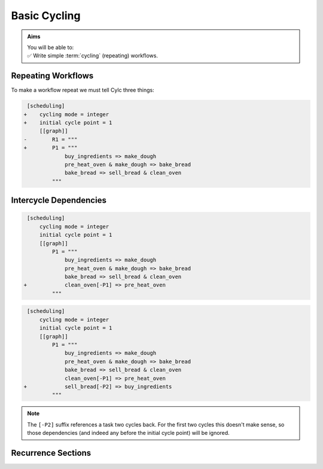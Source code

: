 .. _tutorial-integer-cycling:

Basic Cycling
=============

.. admonition:: Aims
   :class: aims

   | You will be able to:
   | ✅ Write simple :term:`cycling` (repeating) workflows.


Repeating Workflows
-------------------

.. ifnotslides::

   You may want to repeat the same workflow multiple times. In Cylc this
   is called :term:`cycling`, and each repetition is called a :term:`cycle`.

   Each :term:`cycle` is given a unique label, called a
   :term:`cycle point`. For now these will be integers, but *they can also be
   datetimes* as we will see in the next section.

To make a workflow repeat we must tell Cylc three things:

.. ifslides::

   * :term:`recurrence`
   * :term:`initial cycle point`
   * :term:`final cycle point` (Optional)

.. ifnotslides::

   The :term:`recurrence`.
      How often to repeat the workflow (or part of it).
   The :term:`initial cycle point`.
      The cycle point to start from.
   The :term:`final cycle point` (optional).
      We can also tell Cylc where to stop the workflow.

.. nextslide::

.. ifnotslides::

   Let's take the bakery example from the previous section. Bread is
   baked in batches so the bakery will repeat this workflow for each
   batch. We can make the workflow repeat by adding three lines:

.. code-block:: diff

    [scheduling]
   +    cycling mode = integer
   +    initial cycle point = 1
        [[graph]]
   -        R1 = """
   +        P1 = """
                buy_ingredients => make_dough
                pre_heat_oven & make_dough => bake_bread
                bake_bread => sell_bread & clean_oven
            """

.. nextslide::

.. ifnotslides::

   * ``cycling mode = integer`` tells Cylc to give our :term:`cycle points
     <cycle point>` integer labels.
   * ``initial cycle point = 1`` tells Cylc to start counting cycle points
     from 1.
   * ``P1`` is the :term:`recurrence`; a ``P1`` :term:`graph string`
     repeats at every integer :term:`cycle point`.

   The first three :term:`cycles<cycle>` look like this, with the entire
   workflow repeated at each cycle point:

.. digraph:: example
   :align: center

   size = "7,15"

   subgraph cluster_1 {
       label = 1
       style = dashed
       "1/pur" [label="buy_ingredients\n1"]
       "1/mak" [label="make_dough\n1"]
       "1/bak" [label="bake_bread\n1"]
       "1/sel" [label="sell_bread\n1"]
       "1/cle" [label="clean_oven\n1"]
       "1/pre" [label="pre_heat_oven\n1"]
   }

   subgraph cluster_2 {
       label = 2
       style = dashed
       "2/pur" [label="buy_ingredients\n2"]
       "2/mak" [label="make_dough\n2"]
       "2/bak" [label="bake_bread\n2"]
       "2/sel" [label="sell_bread\n2"]
       "2/cle" [label="clean_oven\n2"]
       "2/pre" [label="pre_heat_oven\n2"]
   }

   subgraph cluster_3 {
       label = 3
       style = dashed
       "3/pur" [label="buy_ingredients\n3"]
       "3/mak" [label="make_dough\n3"]
       "3/bak" [label="bake_bread\n3"]
       "3/sel" [label="sell_bread\n3"]
       "3/cle" [label="clean_oven\n3"]
       "3/pre" [label="pre_heat_oven\n3"]
   }

   "1/pur" -> "1/mak" -> "1/bak" -> "1/sel"
   "1/pre" -> "1/bak" -> "1/cle"
   "2/pur" -> "2/mak" -> "2/bak" -> "2/sel"
   "2/pre" -> "2/bak" -> "2/cle"
   "3/pur" -> "3/mak" -> "3/bak" -> "3/sel"
   "3/pre" -> "3/bak" -> "3/cle"

.. ifnotslides::

   The number under each task shows which :term:`cycle point` it belongs to.


Intercycle Dependencies
-----------------------

.. ifnotslides::

   We've just seen how to write a workflow that repeats every :term:`cycle`.

   Cylc runs tasks as soon as their dependencies are met, regardless of cycle
   point, so cycles will not necessarily run in order. This can be efficient,
   but it could also cause problems. For instance we could find ourselves
   pre-heating the oven in one cycle while still cleaning it in another.

   To resolve this we can add :term:`dependencies<dependency>` *between*
   cycles, to the graph. To ensure that ``clean_oven`` completes before
   ``pre_heat_oven`` starts in the next cycle, we can write this:

   .. code-block:: cylc-graph

      clean_oven[-P1] => pre_heat_oven

   In a ``P1`` recurrence, the suffix ``[-P1]`` means *the previous cycle point*,
   Similarly, ``[-P2]`` refers back two cycles. The new dependency can be added
   to the workflow graph like this:

.. code-block:: diff

    [scheduling]
        cycling mode = integer
        initial cycle point = 1
        [[graph]]
            P1 = """
                buy_ingredients => make_dough
                pre_heat_oven & make_dough => bake_bread
                bake_bread => sell_bread & clean_oven
   +            clean_oven[-P1] => pre_heat_oven
            """

.. nextslide::

.. ifnotslides::

   And the resulting workflow looks like this:

.. digraph:: example
   :align: center

   size = "7,15"

   subgraph cluster_1 {
       label = 1
       style = dashed
       "1/pur" [label="buy_ingredients\n1"]
       "1/mak" [label="make_dough\n1"]
       "1/bak" [label="bake_bread\n1"]
       "1/sel" [label="sell_bread\n1"]
       "1/cle" [label="clean_oven\n1"]
       "1/pre" [label="pre_heat_oven\n1"]
   }

   subgraph cluster_2 {
       label = 2
       style = dashed
       "2/pur" [label="buy_ingredients\n2"]
       "2/mak" [label="make_dough\n2"]
       "2/bak" [label="bake_bread\n2"]
       "2/sel" [label="sell_bread\n2"]
       "2/cle" [label="clean_oven\n2"]
       "2/pre" [label="pre_heat_oven\n2"]
   }

   subgraph cluster_3 {
       label = 3
       style = dashed
       "3/pur" [label="buy_ingredients\n3"]
       "3/mak" [label="make_dough\n3"]
       "3/bak" [label="bake_bread\n3"]
       "3/sel" [label="sell_bread\n3"]
       "3/cle" [label="clean_oven\n3"]
       "3/pre" [label="pre_heat_oven\n3"]
   }

   "1/pur" -> "1/mak" -> "1/bak" -> "1/sel"
   "1/pre" -> "1/bak" -> "1/cle"
   "1/cle" -> "2/pre"
   "2/pur" -> "2/mak" -> "2/bak" -> "2/sel"
   "2/pre" -> "2/bak" -> "2/cle"
   "2/cle" -> "3/pre"
   "3/pur" -> "3/mak" -> "3/bak" -> "3/sel"
   "3/pre" -> "3/bak" -> "3/cle"

.. nextslide::

.. ifnotslides::

   The :term:`intercycle dependency` forces the connected tasks, in
   different cycle points, to run in order.

   Note that the ``buy_ingredients`` task has no arrows pointing at it.
   This means it has no *parent tasks* to wait on, upstream in the graph.
   Consequently all ``buy_ingredients`` tasks (out to a configurable
   :term:`runahead limit`) want to run straight away.
   This could cause our bakery to run into cash-flow problems by purchasing
   ingredients too far in advance of using them.

   To solve this problem without running out of ingredients, the bakery wants
   to purchase ingredients two batches ahead. This can be achieved by adding
   the following dependency:

.. ifslides::

   We need ``buy_ingredients`` to be dependent on ``sell_bread`` from
   two cycles before.

.. nextslide::

.. code-block:: diff

    [scheduling]
        cycling mode = integer
        initial cycle point = 1
        [[graph]]
            P1 = """
                buy_ingredients => make_dough
                pre_heat_oven & make_dough => bake_bread
                bake_bread => sell_bread & clean_oven
                clean_oven[-P1] => pre_heat_oven
   +            sell_bread[-P2] => buy_ingredients
            """

.. nextslide::

.. ifnotslides::

   This means that ``buy_ingredients`` will run after the ``sell_bread`` task
   two cycles earlier.

.. note::

   The ``[-P2]`` suffix references a task two cycles back. For the first two
   cycles this doesn't make sense, so those dependencies (and indeed any before
   the initial cycle point) will be ignored.

.. digraph:: example
   :align: center

   size = "4.5,15"

   subgraph cluster_1 {
       label = 1
       style = dashed
       "1/pur" [label="buy_ingredients\n1"]
       "1/mak" [label="make_dough\n1"]
       "1/bak" [label="bake_bread\n1"]
       "1/sel" [label="sell_bread\n1"]
       "1/cle" [label="clean_oven\n1"]
       "1/pre" [label="pre_heat_oven\n1"]
   }

   subgraph cluster_2 {
       label = 2
       style = dashed
       "2/pur" [label="buy_ingredients\n2"]
       "2/mak" [label="make_dough\n2"]
       "2/bak" [label="bake_bread\n2"]
       "2/sel" [label="sell_bread\n2"]
       "2/cle" [label="clean_oven\n2"]
       "2/pre" [label="pre_heat_oven\n2"]
   }

   subgraph cluster_3 {
       label = 3
       style = dashed
       "3/pur" [label="buy_ingredients\n3"]
       "3/mak" [label="make_dough\n3"]
       "3/bak" [label="bake_bread\n3"]
       "3/sel" [label="sell_bread\n3"]
       "3/cle" [label="clean_oven\n3"]
       "3/pre" [label="pre_heat_oven\n3"]
   }

   subgraph cluster_4 {
       label = 4
       style = dashed
       "4/pur" [label="buy_ingredients\n4"]
       "4/mak" [label="make_dough\n4"]
       "4/bak" [label="bake_bread\n4"]
       "4/sel" [label="sell_bread\n4"]
       "4/cle" [label="clean_oven\n4"]
       "4/pre" [label="pre_heat_oven\n4"]
   }

   "1/pur" -> "1/mak" -> "1/bak" -> "1/sel"
   "1/pre" -> "1/bak" -> "1/cle"
   "1/cle" -> "2/pre"
   "1/sel" -> "3/pur"
   "2/pur" -> "2/mak" -> "2/bak" -> "2/sel"
   "2/pre" -> "2/bak" -> "2/cle"
   "2/cle" -> "3/pre"
   "2/sel" -> "4/pur"
   "3/pur" -> "3/mak" -> "3/bak" -> "3/sel"
   "3/pre" -> "3/bak" -> "3/cle"
   "3/cle" -> "4/pre"
   "4/pur" -> "4/mak" -> "4/bak" -> "4/sel"
   "4/pre" -> "4/bak" -> "4/cle"


Recurrence Sections
-------------------

.. ifnotslides::

      In the previous examples we used a
      ``P1``:term:`recurrence` to make the workflow repeat at successive integer
      cycle points. Similarly ``P2`` means repeat every *other* cycle, and so
      on. We can use multiple recurrences to build more complex workflows:

      .. code-block:: cylc

         [scheduling]
            cycling mode = integer
            initial cycle point = 1
            [[graph]]
               # Repeat every cycle.
               P1 = foo
               # Repeat every second cycle.
               P2 = bar
               # Repeat every third cycle.
               P3 = baz

      .. image:: ../../img/recurrence-sections.svg
         :align: center

.. ifslides::

   .. code-block:: cylc

      [scheduling]
         cycling mode = integer
         initial cycle point = 1
         [[graph]]
            # Repeat every cycle.
            P1 = foo
            # Repeat every second cycle.
            P2 = bar
            # Repeat every third cycle.
            P3 = baz

   .. image:: ../../img/recurrence-sections.svg
      :align: center

.. nextslide::

.. ifnotslides::

   We can also tell Cylc where to start a recurrence sequence.

   From the initial cycle point:
      By default, recurrences start at the: :term:`initial cycle point`.

   From an arbitrary cycle point:
      We can give a different start point like this:
      ``5/P3`` means repeat every third cycl, starting from cycle number 5.
      To run a graph at every other cycle point, use ``2/P2``.

   Offset from the initial cycle point:
      The start point of a recurrence can also be defined as an offset from the
      :term:`initial cycle point` For example, ``+P5/P3`` means repeat every
      third cycle from 5 cycles *after* the initial cycle point.

.. ifslides::

   ``2/P2``
      Repeat every even cycle (Even if your initial cycle point was odd)

   .. image:: ../../img/recurrence-sections2.svg
      :align: center

   ``+P5/P3``
      Repeat every third cycle starting 5 cycles *after* the initial cycle
      point.

   .. nextslide::

   .. rubric:: In this practical we will turn the :term:`workflow <workflow>`
      of the previous section into a :term:`cycling workflow <cycling>`.

   Next section: :ref:`tutorial-datetime-cycling`

.. _basic cycling practical:

.. practical::

   .. rubric:: In this practical we will turn the :term:`workflow <Cylc workflow>`
      of the previous section into a :term:`cycling workflow <cycling>`.

   If you have not completed the previous practical use the following code for
   your :cylc:conf:`flow.cylc` file.

   .. code-block:: cylc

      [scheduler]
          allow implicit tasks = True
      [scheduling]
          [[graph]]
              R1 = """
                  a & c => b => d & f
                  d => e
              """

   #. **Create a new workflow.**

      Create a new source directory ``integer-cycling`` under ``~/cylc-src/``,
      and move into it:

      .. code-block:: bash

         mkdir -p ~/cylc-src/integer-cycling
         cd ~/cylc-src/integer-cycling

      Copy the above code into a :cylc:conf:`flow.cylc` file in that directory.

   #. **Make the workflow cycle.**

      Add the following lines to your ``flow.cylc`` file:

      .. code-block:: diff

          [scheduling]
         +    cycling mode = integer
         +    initial cycle point = 1
              [[graph]]
         -        R1 = """
         +        P1 = """
                      a & c => b => d & f
                      d => e
                  """

   #. **Visualise the workflow.**

      Try visualising your workflow using ``cylc graph``.

      .. code-block:: none

         cylc graph .

      .. tip::

         You can use the ``-c`` (``--cycles``) option
         to draw a box around each cycle:


         .. code-block:: none

            cylc graph -c .

      .. tip::

         By default ``cylc graph`` displays the first three cycles of the graph,
         but you can specify the range of cycles on the command line.
         Here's how to display cycles ``1`` through ``5``:

         .. code-block:: none

            cylc graph . 1 5

   #. **Add another recurrence.**

      Suppose we wanted the ``e`` task to run every *other* cycle
      as opposed to every cycle. We can do this by adding another
      recurrence.

      Make the following changes to your :cylc:conf:`flow.cylc` file.

      .. code-block:: diff

          [scheduling]
              cycling mode = integer
              initial cycle point = 1
              [[graph]]
                  P1 = """
                      a & c => b => d & f
         -            d => e
                  """
         +        P2 = """
         +            d => e
         +        """

      Use ``cylc graph`` to see the effect this has on the workflow.

   #. **intercycle dependencies.**

      Now we will add
      three intercycle dependencies:

      #. Between ``f`` from the previous cycle and ``c``.
      #. Between ``d`` from the previous cycle and ``a``
         *every odd cycle* (e.g. 2/d => 3/a).
      #. Between ``e`` from the previous cycle and ``a``
         *every even cycle* (e.g. 1/e => 2/a).

      Try adding these to your :cylc:conf:`flow.cylc` file to
      make your workflow match the diagram below.

      .. hint::

         * ``P2`` means every other cycle, from the initial cycle point.
         * ``2/P2`` means every other cycle, from cycle point 2.

      .. digraph:: example
        :align: center

         size = "4.5,7"

         subgraph cluster_1 {
             label = 1
             style = dashed
             "1/a" [label="a\n1"]
             "1/b" [label="b\n1"]
             "1/d" [label="d\n1"]
             "1/f" [label="f\n1"]
             "1/c" [label="c\n1"]
             "1/e" [label="e\n1"]
         }

         subgraph cluster_2 {
             label = 2
             style = dashed
             "2/a" [label="a\n2"]
             "2/b" [label="b\n2"]
             "2/d" [label="d\n2"]
             "2/f" [label="f\n2"]
             "2/c" [label="c\n2"]
         }

         subgraph cluster_3 {
             label = 3
             style = dashed
             "3/a" [label="a\n3"]
             "3/b" [label="b\n3"]
             "3/d" [label="d\n3"]
             "3/f" [label="f\n3"]
             "3/c" [label="c\n3"]
             "3/e" [label="e\n3"]
         }

         "1/a" -> "1/b" -> "1/f"
         "1/b" -> "1/d"
         "1/c" -> "1/b"
         "2/a" -> "2/b" -> "2/f"
         "2/b" -> "2/d"
         "2/c" -> "2/b"
         "3/a" -> "3/b" -> "3/f"
         "3/b" -> "3/d"
         "3/c" -> "3/b"
         "1/d" -> "1/e" -> "2/a"
         "3/d" -> "3/e"
         "2/d" -> "3/a"
         "1/f" -> "2/c"
         "2/f" -> "3/c"

      .. spoiler:: Solution warning

         .. code-block:: cylc

            [scheduler]
                allow implicit tasks = True
            [scheduling]
                cycling mode = integer
                initial cycle point = 1
                [[graph]]
                    P1 = """
                        a & c => b => d & f
                        f[-P1] => c  # (1)
                    """
                    P2 = """
                        d => e
                        d[-P1] => a  # (2)
                    """
                    2/P2 = """
                        e[-P1] => a  # (3)
                    """
